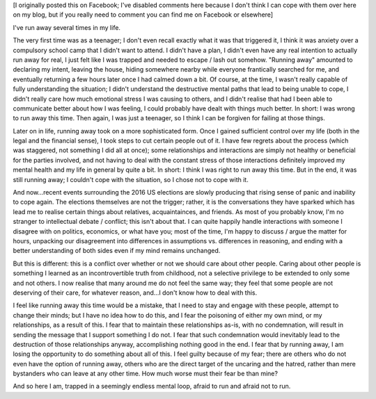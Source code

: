 .. title: Running away again
.. slug: running-away-again
.. date: 2016-11-10 23:12:40 UTC
.. tags: personal,me
.. category: 
.. link: 
.. description: 
.. type: text
.. nocomments: True

[I originally posted this on Facebook; I've disabled comments here because I
don't think I can cope with them over here on my blog, but if you really need
to comment you can find me on Facebook or elsewhere]

I've run away several times in my life.

The very first time was as a teenager; I don't even recall exactly what it was
that triggered it, I think it was anxiety over a compulsory school camp that I
didn't want to attend. I didn't have a plan, I didn't even have any real
intention to actually run away for real, I just felt like I was trapped and
needed to escape / lash out somehow. "Running away" amounted to declaring my
intent, leaving the house, hiding somewhere nearby while everyone frantically
searched for me, and eventually returning a few hours later once I had calmed
down a bit. Of course, at the time, I wasn't really capable of fully
understanding the situation; I didn't understand the destructive mental paths
that lead to being unable to cope, I didn't really care how much emotional
stress I was causing to others, and I didn't realise that had I been able to
communicate better about how I was feeling, I could probably have dealt with
things much better. In short: I was wrong to run away this time. Then again, I
was just a teenager, so I think I can be forgiven for failing at those things.

Later on in life, running away took on a more sophisticated form. Once I gained
sufficient control over my life (both in the legal and the financial sense), I
took steps to cut certain people out of it. I have few regrets about the
process (which was staggered, not something I did all at once); some
relationships and interactions are simply not healthy or beneficial for the
parties involved, and not having to deal with the constant stress of those
interactions definitely improved my mental health and my life in general by
quite a bit. In short: I think I was right to run away this time. But in the
end, it was still running away; I couldn't cope with the situation, so I chose
not to cope with it.

And now…recent events surrounding the 2016 US elections are slowly producing
that rising sense of panic and inability to cope again. The elections
themselves are not the trigger; rather, it is the conversations they have
sparked which has lead me to realise certain things about relatives,
acquaintainces, and friends. As most of you probably know, I'm no stranger to
intellectual debate / conflict; this isn't about that. I can quite happily
handle interactions with someone I disagree with on politics, economics, or
what have you; most of the time, I'm happy to discuss / argue the matter for
hours, unpacking our disagreement into differences in assumptions vs.
differences in reasoning, and ending with a better understanding of both sides
even if my mind remains unchanged.

But this is different: this is a conflict over whether or not we should care
about other people. Caring about other people is something I learned as an
incontrovertible truth from childhood, not a selective privilege to be extended
to only some and not others. I now realise that many around me do not feel the
same way; they feel that some people are not deserving of their care, for
whatever reason, and…I don't know how to deal with this.

I feel like running away this time would be a mistake, that I need to stay and
engage with these people, attempt to change their minds; but I have no idea how
to do this, and I fear the poisoning of either my own mind, or my
relationships, as a result of this. I fear that to maintain these relationships
as-is, with no condemnation, will result in sending the message that I support
something I do not. I fear that such condemnation would inevitably lead to the
destruction of those relationships anyway, accomplishing nothing good in the
end. I fear that by running away, I am losing the opportunity to do something
about all of this. I feel guilty because of my fear; there are others who do
not even have the option of running away, others who are the direct target of
the uncaring and the hatred, rather than mere bystanders who can leave at any
other time. How much worse must their fear be than mine?

And so here I am, trapped in a seemingly endless mental loop, afraid to run and
afraid not to run.
